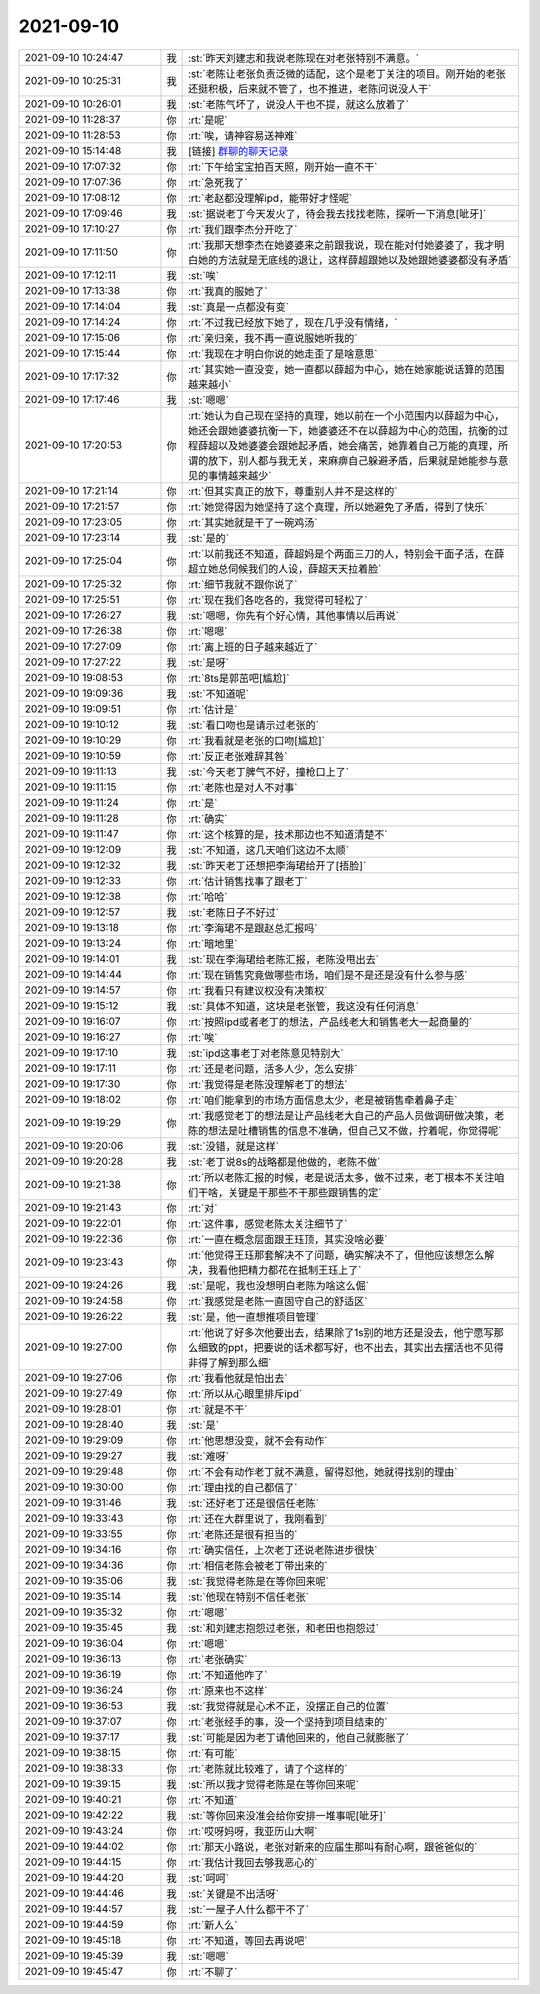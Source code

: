 2021-09-10
-------------

.. list-table::
   :widths: 25, 1, 60

   * - 2021-09-10 10:24:47
     - 我
     - :st:`昨天刘建志和我说老陈现在对老张特别不满意。`
   * - 2021-09-10 10:25:31
     - 我
     - :st:`老陈让老张负责泛微的适配，这个是老丁关注的项目。刚开始的老张还挺积极，后来就不管了，也不推进，老陈问说没人干`
   * - 2021-09-10 10:26:01
     - 我
     - :st:`老陈气坏了，说没人干也不提，就这么放着了`
   * - 2021-09-10 11:28:37
     - 你
     - :rt:`是呢`
   * - 2021-09-10 11:28:53
     - 你
     - :rt:`唉，请神容易送神难`
   * - 2021-09-10 15:14:48
     - 我
     - [链接] `群聊的聊天记录 <https://support.weixin.qq.com/cgi-bin/mmsupport-bin/readtemplate?t=page/favorite_record__w_unsupport>`_
   * - 2021-09-10 17:07:32
     - 你
     - :rt:`下午给宝宝拍百天照，刚开始一直不干`
   * - 2021-09-10 17:07:36
     - 你
     - :rt:`急死我了`
   * - 2021-09-10 17:08:12
     - 你
     - :rt:`老赵都没理解ipd，能带好才怪呢`
   * - 2021-09-10 17:09:46
     - 我
     - :st:`据说老丁今天发火了，待会我去找找老陈，探听一下消息[呲牙]`
   * - 2021-09-10 17:10:27
     - 你
     - :rt:`我们跟李杰分开吃了`
   * - 2021-09-10 17:11:50
     - 你
     - :rt:`我那天想李杰在她婆婆来之前跟我说，现在能对付她婆婆了，我才明白她的方法就是无底线的退让，这样薛超跟她以及她跟她婆婆都没有矛盾`
   * - 2021-09-10 17:12:11
     - 我
     - :st:`唉`
   * - 2021-09-10 17:13:38
     - 你
     - :rt:`我真的服她了`
   * - 2021-09-10 17:14:04
     - 我
     - :st:`真是一点都没有变`
   * - 2021-09-10 17:14:24
     - 你
     - :rt:`不过我已经放下她了，现在几乎没有情绪，`
   * - 2021-09-10 17:15:06
     - 你
     - :rt:`亲归亲，我不再一直说服她听我的`
   * - 2021-09-10 17:15:44
     - 你
     - :rt:`我现在才明白你说的她走歪了是啥意思`
   * - 2021-09-10 17:17:32
     - 你
     - :rt:`其实她一直没变，她一直都以薛超为中心，她在她家能说话算的范围越来越小`
   * - 2021-09-10 17:17:46
     - 我
     - :st:`嗯嗯`
   * - 2021-09-10 17:20:53
     - 你
     - :rt:`她认为自己现在坚持的真理，她以前在一个小范围内以薛超为中心，她还会跟她婆婆抗衡一下，她婆婆还不在以薛超为中心的范围，抗衡的过程薛超以及她婆婆会跟她起矛盾，她会痛苦，她靠着自己万能的真理，所谓的放下，别人都与我无关，来麻痹自己躲避矛盾，后果就是她能参与意见的事情越来越少`
   * - 2021-09-10 17:21:14
     - 你
     - :rt:`但其实真正的放下，尊重别人并不是这样的`
   * - 2021-09-10 17:21:57
     - 你
     - :rt:`她觉得因为她坚持了这个真理，所以她避免了矛盾，得到了快乐`
   * - 2021-09-10 17:23:05
     - 你
     - :rt:`其实她就是干了一碗鸡汤`
   * - 2021-09-10 17:23:14
     - 我
     - :st:`是的`
   * - 2021-09-10 17:25:04
     - 你
     - :rt:`以前我还不知道，薛超妈是个两面三刀的人，特别会干面子活，在薛超立她总伺候我们的人设，薛超天天拉着脸`
   * - 2021-09-10 17:25:32
     - 你
     - :rt:`细节我就不跟你说了`
   * - 2021-09-10 17:25:51
     - 你
     - :rt:`现在我们各吃各的，我觉得可轻松了`
   * - 2021-09-10 17:26:27
     - 我
     - :st:`嗯嗯，你先有个好心情，其他事情以后再说`
   * - 2021-09-10 17:26:38
     - 你
     - :rt:`嗯嗯`
   * - 2021-09-10 17:27:09
     - 你
     - :rt:`离上班的日子越来越近了`
   * - 2021-09-10 17:27:22
     - 我
     - :st:`是呀`
   * - 2021-09-10 19:08:53
     - 你
     - :rt:`8ts是郭茁吧[尴尬]`
   * - 2021-09-10 19:09:36
     - 我
     - :st:`不知道呢`
   * - 2021-09-10 19:09:51
     - 你
     - :rt:`估计是`
   * - 2021-09-10 19:10:12
     - 我
     - :st:`看口吻也是请示过老张的`
   * - 2021-09-10 19:10:29
     - 你
     - :rt:`我看就是老张的口吻[尴尬]`
   * - 2021-09-10 19:10:59
     - 你
     - :rt:`反正老张难辞其咎`
   * - 2021-09-10 19:11:13
     - 我
     - :st:`今天老丁脾气不好，撞枪口上了`
   * - 2021-09-10 19:11:15
     - 你
     - :rt:`老陈也是对人不对事`
   * - 2021-09-10 19:11:24
     - 你
     - :rt:`是`
   * - 2021-09-10 19:11:28
     - 你
     - :rt:`确实`
   * - 2021-09-10 19:11:47
     - 你
     - :rt:`这个核算的是，技术那边也不知道清楚不`
   * - 2021-09-10 19:12:09
     - 我
     - :st:`不知道，这几天咱们这边不太顺`
   * - 2021-09-10 19:12:32
     - 我
     - :st:`昨天老丁还想把李海珺给开了[捂脸]`
   * - 2021-09-10 19:12:33
     - 你
     - :rt:`估计销售找事了跟老丁`
   * - 2021-09-10 19:12:38
     - 你
     - :rt:`哈哈`
   * - 2021-09-10 19:12:57
     - 我
     - :st:`老陈日子不好过`
   * - 2021-09-10 19:13:18
     - 你
     - :rt:`李海珺不是跟赵总汇报吗`
   * - 2021-09-10 19:13:24
     - 你
     - :rt:`暗地里`
   * - 2021-09-10 19:14:01
     - 我
     - :st:`现在李海珺给老陈汇报，老陈没甩出去`
   * - 2021-09-10 19:14:44
     - 你
     - :rt:`现在销售究竟做哪些市场，咱们是不是还是没有什么参与感`
   * - 2021-09-10 19:14:57
     - 你
     - :rt:`我看只有建议权没有决策权`
   * - 2021-09-10 19:15:12
     - 我
     - :st:`具体不知道，这块是老张管，我这没有任何消息`
   * - 2021-09-10 19:16:07
     - 你
     - :rt:`按照ipd或者老丁的想法，产品线老大和销售老大一起商量的`
   * - 2021-09-10 19:16:27
     - 你
     - :rt:`唉`
   * - 2021-09-10 19:17:10
     - 我
     - :st:`ipd这事老丁对老陈意见特别大`
   * - 2021-09-10 19:17:11
     - 你
     - :rt:`还是老问题，活多人少，怎么安排`
   * - 2021-09-10 19:17:30
     - 你
     - :rt:`我觉得是老陈没理解老丁的想法`
   * - 2021-09-10 19:18:02
     - 你
     - :rt:`咱们能拿到的市场方面信息太少，老是被销售牵着鼻子走`
   * - 2021-09-10 19:19:29
     - 你
     - :rt:`我感觉老丁的想法是让产品线老大自己的产品人员做调研做决策，老陈的想法是吐槽销售的信息不准确，但自己又不做，拧着呢，你觉得呢`
   * - 2021-09-10 19:20:06
     - 我
     - :st:`没错，就是这样`
   * - 2021-09-10 19:20:28
     - 我
     - :st:`老丁说8s的战略都是他做的，老陈不做`
   * - 2021-09-10 19:21:38
     - 你
     - :rt:`所以老陈汇报的时候，老是说活太多，做不过来，老丁根本不关注咱们干啥，关键是干那些不干那些跟销售的定`
   * - 2021-09-10 19:21:43
     - 你
     - :rt:`对`
   * - 2021-09-10 19:22:01
     - 你
     - :rt:`这件事，感觉老陈太关注细节了`
   * - 2021-09-10 19:22:36
     - 你
     - :rt:`一直在概念层面跟王珏顶，其实没啥必要`
   * - 2021-09-10 19:23:43
     - 你
     - :rt:`他觉得王珏那套解决不了问题，确实解决不了，但他应该想怎么解决，我看他把精力都花在抵制王珏上了`
   * - 2021-09-10 19:24:26
     - 我
     - :st:`是呢，我也没想明白老陈为啥这么倔`
   * - 2021-09-10 19:24:58
     - 你
     - :rt:`我感觉是老陈一直固守自己的舒适区`
   * - 2021-09-10 19:26:22
     - 我
     - :st:`是，他一直想推项目管理`
   * - 2021-09-10 19:27:00
     - 你
     - :rt:`他说了好多次他要出去，结果除了1s别的地方还是没去，他宁愿写那么细致的ppt，把要说的话术都写好，也不出去，其实出去摆活也不见得非得了解到那么细`
   * - 2021-09-10 19:27:06
     - 你
     - :rt:`我看他就是怕出去`
   * - 2021-09-10 19:27:49
     - 你
     - :rt:`所以从心眼里排斥ipd`
   * - 2021-09-10 19:28:01
     - 你
     - :rt:`就是不干`
   * - 2021-09-10 19:28:40
     - 我
     - :st:`是`
   * - 2021-09-10 19:29:09
     - 你
     - :rt:`他思想没变，就不会有动作`
   * - 2021-09-10 19:29:27
     - 我
     - :st:`难呀`
   * - 2021-09-10 19:29:48
     - 你
     - :rt:`不会有动作老丁就不满意，留得怼他，她就得找别的理由`
   * - 2021-09-10 19:30:00
     - 你
     - :rt:`理由找的自己都信了`
   * - 2021-09-10 19:31:46
     - 我
     - :st:`还好老丁还是很信任老陈`
   * - 2021-09-10 19:33:43
     - 你
     - :rt:`还在大群里说了，我刚看到`
   * - 2021-09-10 19:33:55
     - 你
     - :rt:`老陈还是很有担当的`
   * - 2021-09-10 19:34:16
     - 你
     - :rt:`确实信任，上次老丁还说老陈进步很快`
   * - 2021-09-10 19:34:36
     - 你
     - :rt:`相信老陈会被老丁带出来的`
   * - 2021-09-10 19:35:06
     - 我
     - :st:`我觉得老陈是在等你回来呢`
   * - 2021-09-10 19:35:14
     - 我
     - :st:`他现在特别不信任老张`
   * - 2021-09-10 19:35:32
     - 你
     - :rt:`嗯嗯`
   * - 2021-09-10 19:35:45
     - 我
     - :st:`和刘建志抱怨过老张，和老田也抱怨过`
   * - 2021-09-10 19:36:04
     - 你
     - :rt:`嗯嗯`
   * - 2021-09-10 19:36:13
     - 你
     - :rt:`老张确实`
   * - 2021-09-10 19:36:19
     - 你
     - :rt:`不知道他咋了`
   * - 2021-09-10 19:36:24
     - 你
     - :rt:`原来也不这样`
   * - 2021-09-10 19:36:53
     - 我
     - :st:`我觉得就是心术不正，没摆正自己的位置`
   * - 2021-09-10 19:37:07
     - 你
     - :rt:`老张经手的事，没一个坚持到项目结束的`
   * - 2021-09-10 19:37:17
     - 我
     - :st:`可能是因为老丁请他回来的，他自己就膨胀了`
   * - 2021-09-10 19:38:15
     - 你
     - :rt:`有可能`
   * - 2021-09-10 19:38:33
     - 你
     - :rt:`老陈就比较难了，请了个这样的`
   * - 2021-09-10 19:39:15
     - 我
     - :st:`所以我才觉得老陈是在等你回来呢`
   * - 2021-09-10 19:40:21
     - 你
     - :rt:`不知道`
   * - 2021-09-10 19:42:22
     - 我
     - :st:`等你回来没准会给你安排一堆事呢[呲牙]`
   * - 2021-09-10 19:43:24
     - 你
     - :rt:`哎呀妈呀，我亚历山大啊`
   * - 2021-09-10 19:44:02
     - 你
     - :rt:`那天小路说，老张对新来的应届生那叫有耐心啊，跟爸爸似的`
   * - 2021-09-10 19:44:15
     - 你
     - :rt:`我估计我回去够我恶心的`
   * - 2021-09-10 19:44:20
     - 我
     - :st:`呵呵`
   * - 2021-09-10 19:44:46
     - 我
     - :st:`关键是不出活呀`
   * - 2021-09-10 19:44:57
     - 我
     - :st:`一屋子人什么都干不了`
   * - 2021-09-10 19:44:59
     - 你
     - :rt:`新人么`
   * - 2021-09-10 19:45:18
     - 你
     - :rt:`不知道，等回去再说吧`
   * - 2021-09-10 19:45:39
     - 我
     - :st:`嗯嗯`
   * - 2021-09-10 19:45:47
     - 你
     - :rt:`不聊了`
